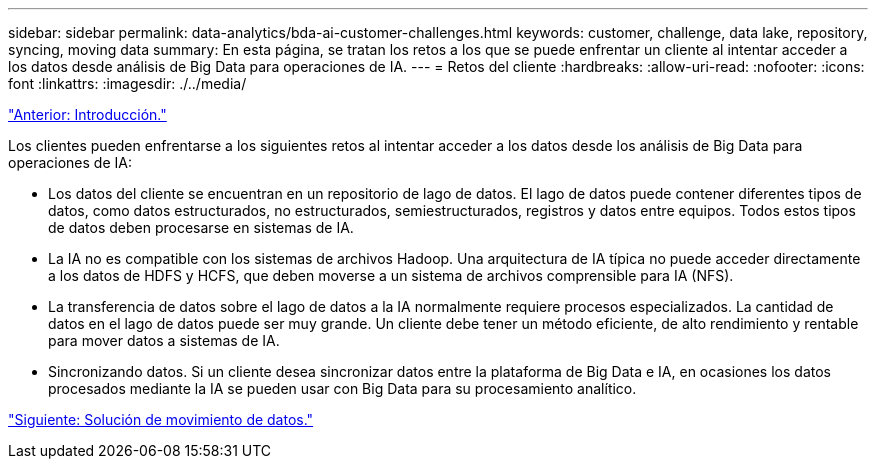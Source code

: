 ---
sidebar: sidebar 
permalink: data-analytics/bda-ai-customer-challenges.html 
keywords: customer, challenge, data lake, repository, syncing, moving data 
summary: En esta página, se tratan los retos a los que se puede enfrentar un cliente al intentar acceder a los datos desde análisis de Big Data para operaciones de IA. 
---
= Retos del cliente
:hardbreaks:
:allow-uri-read: 
:nofooter: 
:icons: font
:linkattrs: 
:imagesdir: ./../media/


link:bda-ai-introduction.html["Anterior: Introducción."]

[role="lead"]
Los clientes pueden enfrentarse a los siguientes retos al intentar acceder a los datos desde los análisis de Big Data para operaciones de IA:

* Los datos del cliente se encuentran en un repositorio de lago de datos. El lago de datos puede contener diferentes tipos de datos, como datos estructurados, no estructurados, semiestructurados, registros y datos entre equipos. Todos estos tipos de datos deben procesarse en sistemas de IA.
* La IA no es compatible con los sistemas de archivos Hadoop. Una arquitectura de IA típica no puede acceder directamente a los datos de HDFS y HCFS, que deben moverse a un sistema de archivos comprensible para IA (NFS).
* La transferencia de datos sobre el lago de datos a la IA normalmente requiere procesos especializados. La cantidad de datos en el lago de datos puede ser muy grande. Un cliente debe tener un método eficiente, de alto rendimiento y rentable para mover datos a sistemas de IA.
* Sincronizando datos. Si un cliente desea sincronizar datos entre la plataforma de Big Data e IA, en ocasiones los datos procesados mediante la IA se pueden usar con Big Data para su procesamiento analítico.


link:bda-ai-data-mover-solution.html["Siguiente: Solución de movimiento de datos."]
